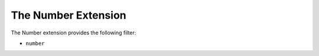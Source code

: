 The Number Extension
==================

The Number extension provides the following filter:

* ``number``
